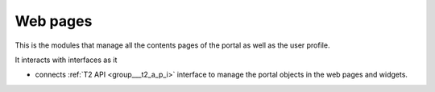 .. _group___web_pages:

Web pages
---------





This is the modules that manage all the contents pages of the portal as well as the user profile.

It interacts with interfaces as it

- connects :ref:`T2 API <group___t2_a_p_i>` interface to manage the portal objects in the web pages and widgets.


